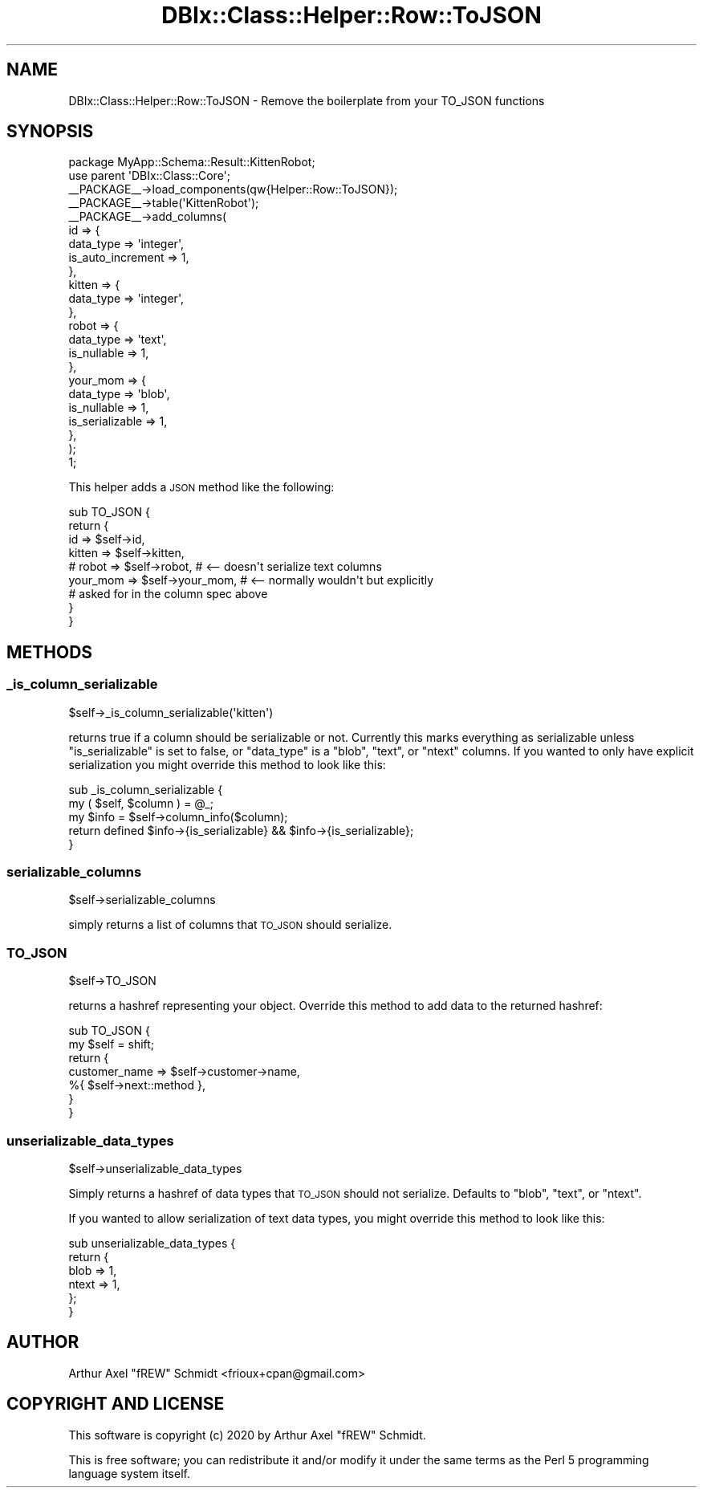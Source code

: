 .\" Automatically generated by Pod::Man 4.14 (Pod::Simple 3.40)
.\"
.\" Standard preamble:
.\" ========================================================================
.de Sp \" Vertical space (when we can't use .PP)
.if t .sp .5v
.if n .sp
..
.de Vb \" Begin verbatim text
.ft CW
.nf
.ne \\$1
..
.de Ve \" End verbatim text
.ft R
.fi
..
.\" Set up some character translations and predefined strings.  \*(-- will
.\" give an unbreakable dash, \*(PI will give pi, \*(L" will give a left
.\" double quote, and \*(R" will give a right double quote.  \*(C+ will
.\" give a nicer C++.  Capital omega is used to do unbreakable dashes and
.\" therefore won't be available.  \*(C` and \*(C' expand to `' in nroff,
.\" nothing in troff, for use with C<>.
.tr \(*W-
.ds C+ C\v'-.1v'\h'-1p'\s-2+\h'-1p'+\s0\v'.1v'\h'-1p'
.ie n \{\
.    ds -- \(*W-
.    ds PI pi
.    if (\n(.H=4u)&(1m=24u) .ds -- \(*W\h'-12u'\(*W\h'-12u'-\" diablo 10 pitch
.    if (\n(.H=4u)&(1m=20u) .ds -- \(*W\h'-12u'\(*W\h'-8u'-\"  diablo 12 pitch
.    ds L" ""
.    ds R" ""
.    ds C` ""
.    ds C' ""
'br\}
.el\{\
.    ds -- \|\(em\|
.    ds PI \(*p
.    ds L" ``
.    ds R" ''
.    ds C`
.    ds C'
'br\}
.\"
.\" Escape single quotes in literal strings from groff's Unicode transform.
.ie \n(.g .ds Aq \(aq
.el       .ds Aq '
.\"
.\" If the F register is >0, we'll generate index entries on stderr for
.\" titles (.TH), headers (.SH), subsections (.SS), items (.Ip), and index
.\" entries marked with X<> in POD.  Of course, you'll have to process the
.\" output yourself in some meaningful fashion.
.\"
.\" Avoid warning from groff about undefined register 'F'.
.de IX
..
.nr rF 0
.if \n(.g .if rF .nr rF 1
.if (\n(rF:(\n(.g==0)) \{\
.    if \nF \{\
.        de IX
.        tm Index:\\$1\t\\n%\t"\\$2"
..
.        if !\nF==2 \{\
.            nr % 0
.            nr F 2
.        \}
.    \}
.\}
.rr rF
.\" ========================================================================
.\"
.IX Title "DBIx::Class::Helper::Row::ToJSON 3"
.TH DBIx::Class::Helper::Row::ToJSON 3 "2020-03-28" "perl v5.32.0" "User Contributed Perl Documentation"
.\" For nroff, turn off justification.  Always turn off hyphenation; it makes
.\" way too many mistakes in technical documents.
.if n .ad l
.nh
.SH "NAME"
DBIx::Class::Helper::Row::ToJSON \- Remove the boilerplate from your TO_JSON functions
.SH "SYNOPSIS"
.IX Header "SYNOPSIS"
.Vb 1
\& package MyApp::Schema::Result::KittenRobot;
\&
\& use parent \*(AqDBIx::Class::Core\*(Aq;
\&
\& _\|_PACKAGE_\|_\->load_components(qw{Helper::Row::ToJSON});
\&
\& _\|_PACKAGE_\|_\->table(\*(AqKittenRobot\*(Aq);
\& _\|_PACKAGE_\|_\->add_columns(
\&    id => {
\&       data_type         => \*(Aqinteger\*(Aq,
\&       is_auto_increment => 1,
\&    },
\&    kitten => {
\&       data_type         => \*(Aqinteger\*(Aq,
\&    },
\&    robot => {
\&       data_type         => \*(Aqtext\*(Aq,
\&       is_nullable       => 1,
\&    },
\&    your_mom => {
\&       data_type         => \*(Aqblob\*(Aq,
\&       is_nullable       => 1,
\&       is_serializable   => 1,
\&    },
\& );
\&
\& 1;
.Ve
.PP
This helper adds a \s-1JSON\s0 method like the following:
.PP
.Vb 9
\& sub TO_JSON {
\&    return {
\&       id       => $self\->id,
\&       kitten   => $self\->kitten,
\&       # robot  => $self\->robot,    # <\-\- doesn\*(Aqt serialize text columns
\&       your_mom => $self\->your_mom, # <\-\- normally wouldn\*(Aqt but explicitly
\&                                    #     asked for in the column spec above
\&    }
\& }
.Ve
.SH "METHODS"
.IX Header "METHODS"
.SS "_is_column_serializable"
.IX Subsection "_is_column_serializable"
.Vb 1
\& $self\->_is_column_serializable(\*(Aqkitten\*(Aq)
.Ve
.PP
returns true if a column should be serializable or not.  Currently this marks
everything as serializable unless \f(CW\*(C`is_serializable\*(C'\fR is set to false, or
\&\f(CW\*(C`data_type\*(C'\fR is a \f(CW\*(C`blob\*(C'\fR, \f(CW\*(C`text\*(C'\fR, or \f(CW\*(C`ntext\*(C'\fR columns.  If you wanted to only
have explicit serialization you might override this method to look like this:
.PP
.Vb 2
\& sub _is_column_serializable {
\&    my ( $self, $column ) = @_;
\&
\&    my $info = $self\->column_info($column);
\&
\&    return defined $info\->{is_serializable} && $info\->{is_serializable};
\& }
.Ve
.SS "serializable_columns"
.IX Subsection "serializable_columns"
.Vb 1
\& $self\->serializable_columns
.Ve
.PP
simply returns a list of columns that \s-1TO_JSON\s0 should serialize.
.SS "\s-1TO_JSON\s0"
.IX Subsection "TO_JSON"
.Vb 1
\& $self\->TO_JSON
.Ve
.PP
returns a hashref representing your object.  Override this method to add data
to the returned hashref:
.PP
.Vb 2
\& sub TO_JSON {
\&    my $self = shift;
\&
\&    return {
\&       customer_name => $self\->customer\->name,
\&       %{ $self\->next::method },
\&    }
\& }
.Ve
.SS "unserializable_data_types"
.IX Subsection "unserializable_data_types"
.Vb 1
\& $self\->unserializable_data_types
.Ve
.PP
Simply returns a hashref of data types that \s-1TO_JSON\s0 should not serialize.
Defaults to \f(CW\*(C`blob\*(C'\fR, \f(CW\*(C`text\*(C'\fR, or \f(CW\*(C`ntext\*(C'\fR.
.PP
If you wanted to allow serialization of text data types, you might override this
method to look like this:
.PP
.Vb 6
\& sub unserializable_data_types {
\&    return {
\&       blob  => 1,
\&       ntext => 1,
\&    };
\& }
.Ve
.SH "AUTHOR"
.IX Header "AUTHOR"
Arthur Axel \*(L"fREW\*(R" Schmidt <frioux+cpan@gmail.com>
.SH "COPYRIGHT AND LICENSE"
.IX Header "COPYRIGHT AND LICENSE"
This software is copyright (c) 2020 by Arthur Axel \*(L"fREW\*(R" Schmidt.
.PP
This is free software; you can redistribute it and/or modify it under
the same terms as the Perl 5 programming language system itself.
